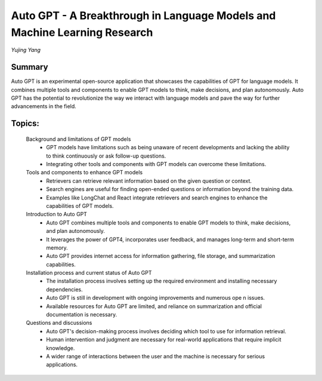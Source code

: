 
=========================================================================
Auto GPT - A Breakthrough in Language Models and Machine Learning Research 
=========================================================================
*Yujing Yang* 

Summary 
-------
Auto GPT is an experimental open-source application that showcases the capabilities of GPT for language models. It combines multiple tools and components to enable GPT models to think, make decisions, and plan autonomously. Auto GPT has the potential to revolutionize the way we interact with language models and pave the way for further advancements in the field. 

Topics: 
-------
	Background and limitations of GPT models 
		* GPT models have limitations such as being unaware of recent developments and lacking the ability to think continuously or ask follow-up questions. 
		* Integrating other tools and components with GPT models can overcome these limitations. 
	Tools and components to enhance GPT models 
		* Retrievers can retrieve relevant information based on the given question or context. 
		* Search engines are useful for finding open-ended questions or information beyond the training data. 
		* Examples like LongChat and React integrate retrievers and search engines to enhance the capabilities of GPT models. 
	Introduction to Auto GPT 
		* Auto GPT combines multiple tools and components to enable GPT models to think, make decisions, and plan autonomously. 
		* It leverages the power of GPT4, incorporates user feedback, and manages long-term and short-term memory. 
		* Auto GPT provides internet access for information gathering, file storage, and summarization capabilities. 
	Installation process and current status of Auto GPT 
		* The installation process involves setting up the required environment and installing necessary dependencies. 
		* Auto GPT is still in development with ongoing improvements and numerous ope	n issues. 
		* Available resources for Auto GPT are limited, and reliance on summarization and official documentation is necessary. 
	Questions and discussions 
		* Auto GPT's decision-making process involves deciding which tool to use for information retrieval. 
		* Human intervention and judgment are necessary for real-world applications that require implicit knowledge. 
		* A wider range of interactions between the user and the machine is necessary for serious applications. 

